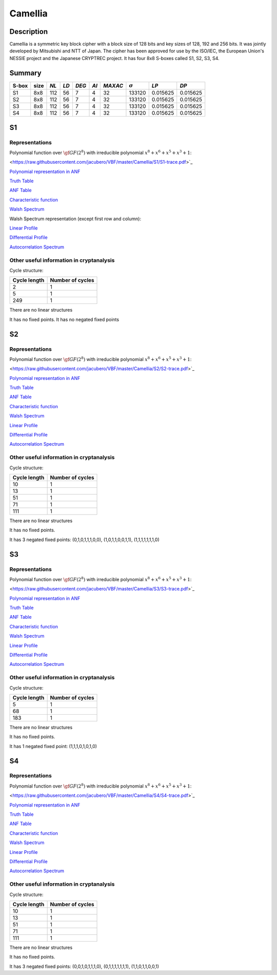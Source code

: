 ********
Camellia
********

Description
===========

Camellia is a symmetric key block cipher with a block size of 128 bits and key sizes of 128, 192 and 256 bits. It was jointly developed by Mitsubishi and NTT of Japan. The cipher has been approved for use by the ISO/IEC, the European Union's NESSIE project and the Japanese CRYPTREC project. It has four 8x8 S-boxes called S1, S2, S3, S4.
 
Summary
=======

+-------+------+-----+------+-------+------+---------+----------------+------------+------------+
| S-box | size |*NL* | *LD* | *DEG* | *AI* | *MAXAC* | :math:`\sigma` | *LP*       | *DP*       |
+=======+======+=====+======+=======+======+=========+================+============+============+
| S1    | 8x8  | 112 | 56   | 7     | 4    | 32      | 133120         | 0.015625   | 0.015625   |
+-------+------+-----+------+-------+------+---------+----------------+------------+------------+
| S2    | 8x8  | 112 | 56   | 7     | 4    | 32      | 133120         | 0.015625   | 0.015625   |
+-------+------+-----+------+-------+------+---------+----------------+------------+------------+
| S3    | 8x8  | 112 | 56   | 7     | 4    | 32      | 133120         | 0.015625   | 0.015625   |
+-------+------+-----+------+-------+------+---------+----------------+------------+------------+
| S4    | 8x8  | 112 | 56   | 7     | 4    | 32      | 133120         | 0.015625   | 0.015625   |
+-------+------+-----+------+-------+------+---------+----------------+------------+------------+

S1
==

Representations
---------------

Polynomial function over :math:`\gf{GF(2^8)}` with irreducible polynomial :math:`x^8 + x^6 + x^5 + x^3 + 1`:

<https://raw.githubusercontent.com/jacubero/VBF/master/Camellia/S1/S1-trace.pdf>`_

`Polynomial representation in ANF <https://raw.githubusercontent.com/jacubero/VBF/master/Camellia/S1/S1.pdf>`_

`Truth Table <https://raw.githubusercontent.com/jacubero/VBF/master/Camellia/S1/S1.tt>`_

`ANF Table <https://raw.githubusercontent.com/jacubero/VBF/master/Camellia/S1/S1.anf>`_

`Characteristic function <https://raw.githubusercontent.com/jacubero/VBF/master/Camellia/S1/S1.char>`_

`Walsh Spectrum <https://raw.githubusercontent.com/jacubero/VBF/master/Camellia/S1/S1.wal>`_

Walsh Spectrum representation (except first row and column):

.. image:: /images/CamelliaS1.png
   :width: 750 px
   :align: center

`Linear Profile <https://raw.githubusercontent.com/jacubero/VBF/master/Camellia/S1/S1.lp>`_

`Differential Profile <https://raw.githubusercontent.com/jacubero/VBF/master/Camellia/S1/S1.dp>`_

`Autocorrelation Spectrum <https://raw.githubusercontent.com/jacubero/VBF/master/Camellia/S1/S1.ac>`_

Other useful information in cryptanalysis
-----------------------------------------

Cycle structure:

+--------------+------------------+
| Cycle length | Number of cycles |
+==============+==================+
| 2            | 1                |
+--------------+------------------+
| 5            | 1                |
+--------------+------------------+
| 249          | 1                |
+--------------+------------------+

There are no linear structures

It has no fixed points. It has no negated fixed points

S2
==

Representations
---------------

Polynomial function over :math:`\gf{GF(2^8)}` with irreducible polynomial :math:`x^8 + x^6 + x^5 + x^3 + 1`:

<https://raw.githubusercontent.com/jacubero/VBF/master/Camellia/S2/S2-trace.pdf>`_

`Polynomial representation in ANF <https://raw.githubusercontent.com/jacubero/VBF/master/Camellia/S2/S2.pdf>`_

`Truth Table <https://raw.githubusercontent.com/jacubero/VBF/master/Camellia/S2/S2.tt>`_

`ANF Table <https://raw.githubusercontent.com/jacubero/VBF/master/Camellia/S2/S2.anf>`_

`Characteristic function <https://raw.githubusercontent.com/jacubero/VBF/master/Camellia/S2/S2.char>`_

`Walsh Spectrum <https://raw.githubusercontent.com/jacubero/VBF/master/Camellia/S2/S2.wal>`_

.. image:: /images/CamelliaS2.png
   :width: 750 px
   :align: center

`Linear Profile <https://raw.githubusercontent.com/jacubero/VBF/master/Camellia/S2/S2.lp>`_

`Differential Profile <https://raw.githubusercontent.com/jacubero/VBF/master/Camellia/S2/S2.dp>`_

`Autocorrelation Spectrum <https://raw.githubusercontent.com/jacubero/VBF/master/Camellia/S2/S2.ac>`_

Other useful information in cryptanalysis
-----------------------------------------

Cycle structure:

+--------------+------------------+
| Cycle length | Number of cycles |
+==============+==================+
| 10           | 1                |
+--------------+------------------+
| 13           | 1                |
+--------------+------------------+
| 51           | 1                |
+--------------+------------------+
| 71           | 1                |
+--------------+------------------+
| 111          | 1                |
+--------------+------------------+

There are no linear structures

It has no fixed points. 

It has 3 negated fixed points: (0,1,0,1,1,1,0,0), (1,0,1,1,0,0,1,1), (1,1,1,1,1,1,1,0)

S3
==

Representations
---------------

Polynomial function over :math:`\gf{GF(2^8)}` with irreducible polynomial :math:`x^8 + x^6 + x^5 + x^3 + 1`:

<https://raw.githubusercontent.com/jacubero/VBF/master/Camellia/S3/S3-trace.pdf>`_

`Polynomial representation in ANF <https://raw.githubusercontent.com/jacubero/VBF/master/Camellia/S3/S3.pdf>`_

`Truth Table <https://raw.githubusercontent.com/jacubero/VBF/master/Camellia/S3/S3.tt>`_

`ANF Table <https://raw.githubusercontent.com/jacubero/VBF/master/Camellia/S3/S3.anf>`_

`Characteristic function <https://raw.githubusercontent.com/jacubero/VBF/master/Camellia/S3/S3.char>`_

`Walsh Spectrum <https://raw.githubusercontent.com/jacubero/VBF/master/Camellia/S3/S3.wal>`_

.. image:: /images/CamelliaS3.png
   :width: 750 px
   :align: center

`Linear Profile <https://raw.githubusercontent.com/jacubero/VBF/master/Camellia/S3/S3.lp>`_

`Differential Profile <https://raw.githubusercontent.com/jacubero/VBF/master/Camellia/S3/S3.dp>`_

`Autocorrelation Spectrum <https://raw.githubusercontent.com/jacubero/VBF/master/Camellia/S3/S3.ac>`_

Other useful information in cryptanalysis
-----------------------------------------

Cycle structure:

+--------------+------------------+
| Cycle length | Number of cycles |
+==============+==================+
| 5            | 1                |
+--------------+------------------+
| 68           | 1                |
+--------------+------------------+
| 183          | 1                |
+--------------+------------------+

There are no linear structures

It has no fixed points. 

It has 1 negated fixed point: (1,1,1,0,1,0,1,0)

S4
==

Representations
---------------

Polynomial function over :math:`\gf{GF(2^8)}` with irreducible polynomial :math:`x^8 + x^6 + x^5 + x^3 + 1`:

<https://raw.githubusercontent.com/jacubero/VBF/master/Camellia/S4/S4-trace.pdf>`_

`Polynomial representation in ANF <https://raw.githubusercontent.com/jacubero/VBF/master/Camellia/S4/S4.pdf>`_

`Truth Table <https://raw.githubusercontent.com/jacubero/VBF/master/Camellia/S4/S4.tt>`_

`ANF Table <https://raw.githubusercontent.com/jacubero/VBF/master/Camellia/S4/S4.anf>`_

`Characteristic function <https://raw.githubusercontent.com/jacubero/VBF/master/Camellia/S4/S4.char>`_

`Walsh Spectrum <https://raw.githubusercontent.com/jacubero/VBF/master/Camellia/S4/S4.wal>`_

.. image:: /images/CamelliaS4.png
   :width: 750 px
   :align: center

`Linear Profile <https://raw.githubusercontent.com/jacubero/VBF/master/Camellia/S4/S4.lp>`_

`Differential Profile <https://raw.githubusercontent.com/jacubero/VBF/master/Camellia/S4/S4.dp>`_

`Autocorrelation Spectrum <https://raw.githubusercontent.com/jacubero/VBF/master/Camellia/S4/S4.ac>`_

Other useful information in cryptanalysis
-----------------------------------------

Cycle structure:

+--------------+------------------+
| Cycle length | Number of cycles |
+==============+==================+
| 10           | 1                |
+--------------+------------------+
| 13           | 1                |
+--------------+------------------+
| 51           | 1                |
+--------------+------------------+
| 71           | 1                |
+--------------+------------------+
| 111          | 1                |
+--------------+------------------+

There are no linear structures

It has no fixed points. 

It has 3 negated fixed points: (0,0,1,0,1,1,1,0), (0,1,1,1,1,1,1,1), (1,1,0,1,1,0,0,1)

